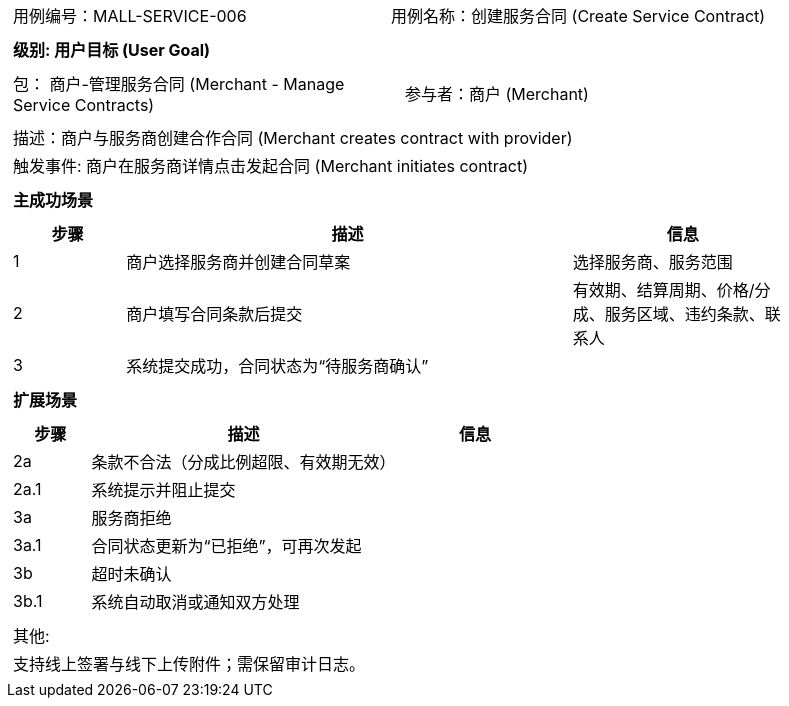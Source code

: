 ﻿[cols="1a"]
|===

|
[frame="none"]
[cols="1,1"]
!===
! 用例编号：MALL-SERVICE-006
! 用例名称：创建服务合同 (Create Service Contract)
!===

|
[frame="none"]
[cols="1", options="header"]
!===
! 级别: 用户目标 (User Goal)
!===

|
[frame="none"]
[cols="2"]
!===
! 包： 商户-管理服务合同 (Merchant - Manage Service Contracts)
! 参与者：商户 (Merchant)
!===

|
[frame="none"]
[cols="1"]
!===
! 描述：商户与服务商创建合作合同 (Merchant creates contract with provider)
! 触发事件: 商户在服务商详情点击发起合同 (Merchant initiates contract)
!===

|
[frame="none"]
[cols="1", options="header"]
!===
! 主成功场景
!===

|
[frame="none"]
[cols="1,4,2", options="header"]
!===
! 步骤 ! 描述 ! 信息

! 1
! 商户选择服务商并创建合同草案
! 选择服务商、服务范围

! 2
! 商户填写合同条款后提交
! 有效期、结算周期、价格/分成、服务区域、违约条款、联系人

! 3
! 系统提交成功，合同状态为“待服务商确认”
!
!===

|
[frame="none"]
[cols="1", options="header"]
!===
! 扩展场景
!===

|
[frame="none"]
[cols="1,4,2", options="header"]
!===
! 步骤 ! 描述 ! 信息

! 2a
! 条款不合法（分成比例超限、有效期无效）
!

! 2a.1
! 系统提示并阻止提交
!

! 3a
! 服务商拒绝
!

! 3a.1
! 合同状态更新为“已拒绝”，可再次发起
!

! 3b
! 超时未确认
!

! 3b.1
! 系统自动取消或通知双方处理
!
!===

|
[frame="none"]
[cols="1"]
!===
! 其他:
! 支持线上签署与线下上传附件；需保留审计日志。
!===
|===

